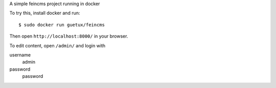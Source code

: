 
A simple feincms project running in docker

To try this, install docker and run::

    $ sudo docker run guetux/feincms

Then open ``http://localhost:8000/`` in your browser.

To edit content, open ``/admin/`` and login with

username
    admin

password
    password